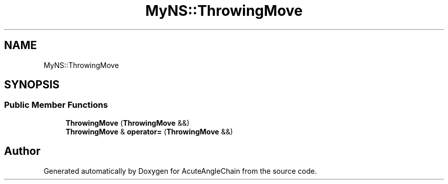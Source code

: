 .TH "MyNS::ThrowingMove" 3 "Sun Jun 3 2018" "AcuteAngleChain" \" -*- nroff -*-
.ad l
.nh
.SH NAME
MyNS::ThrowingMove
.SH SYNOPSIS
.br
.PP
.SS "Public Member Functions"

.in +1c
.ti -1c
.RI "\fBThrowingMove\fP (\fBThrowingMove\fP &&)"
.br
.ti -1c
.RI "\fBThrowingMove\fP & \fBoperator=\fP (\fBThrowingMove\fP &&)"
.br
.in -1c

.SH "Author"
.PP 
Generated automatically by Doxygen for AcuteAngleChain from the source code\&.
